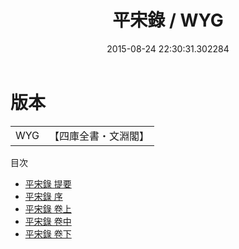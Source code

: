 #+TITLE: 平宋錄 / WYG
#+DATE: 2015-08-24 22:30:31.302284
* 版本
 |       WYG|【四庫全書・文淵閣】|
目次
 - [[file:KR2e0019_000.txt::000-1a][平宋錄 提要]]
 - [[file:KR2e0019_000.txt::000-3a][平宋錄 序]]
 - [[file:KR2e0019_001.txt::001-1a][平宋錄 卷上]]
 - [[file:KR2e0019_002.txt::002-1a][平宋錄 卷中]]
 - [[file:KR2e0019_003.txt::003-1a][平宋錄 卷下]]
